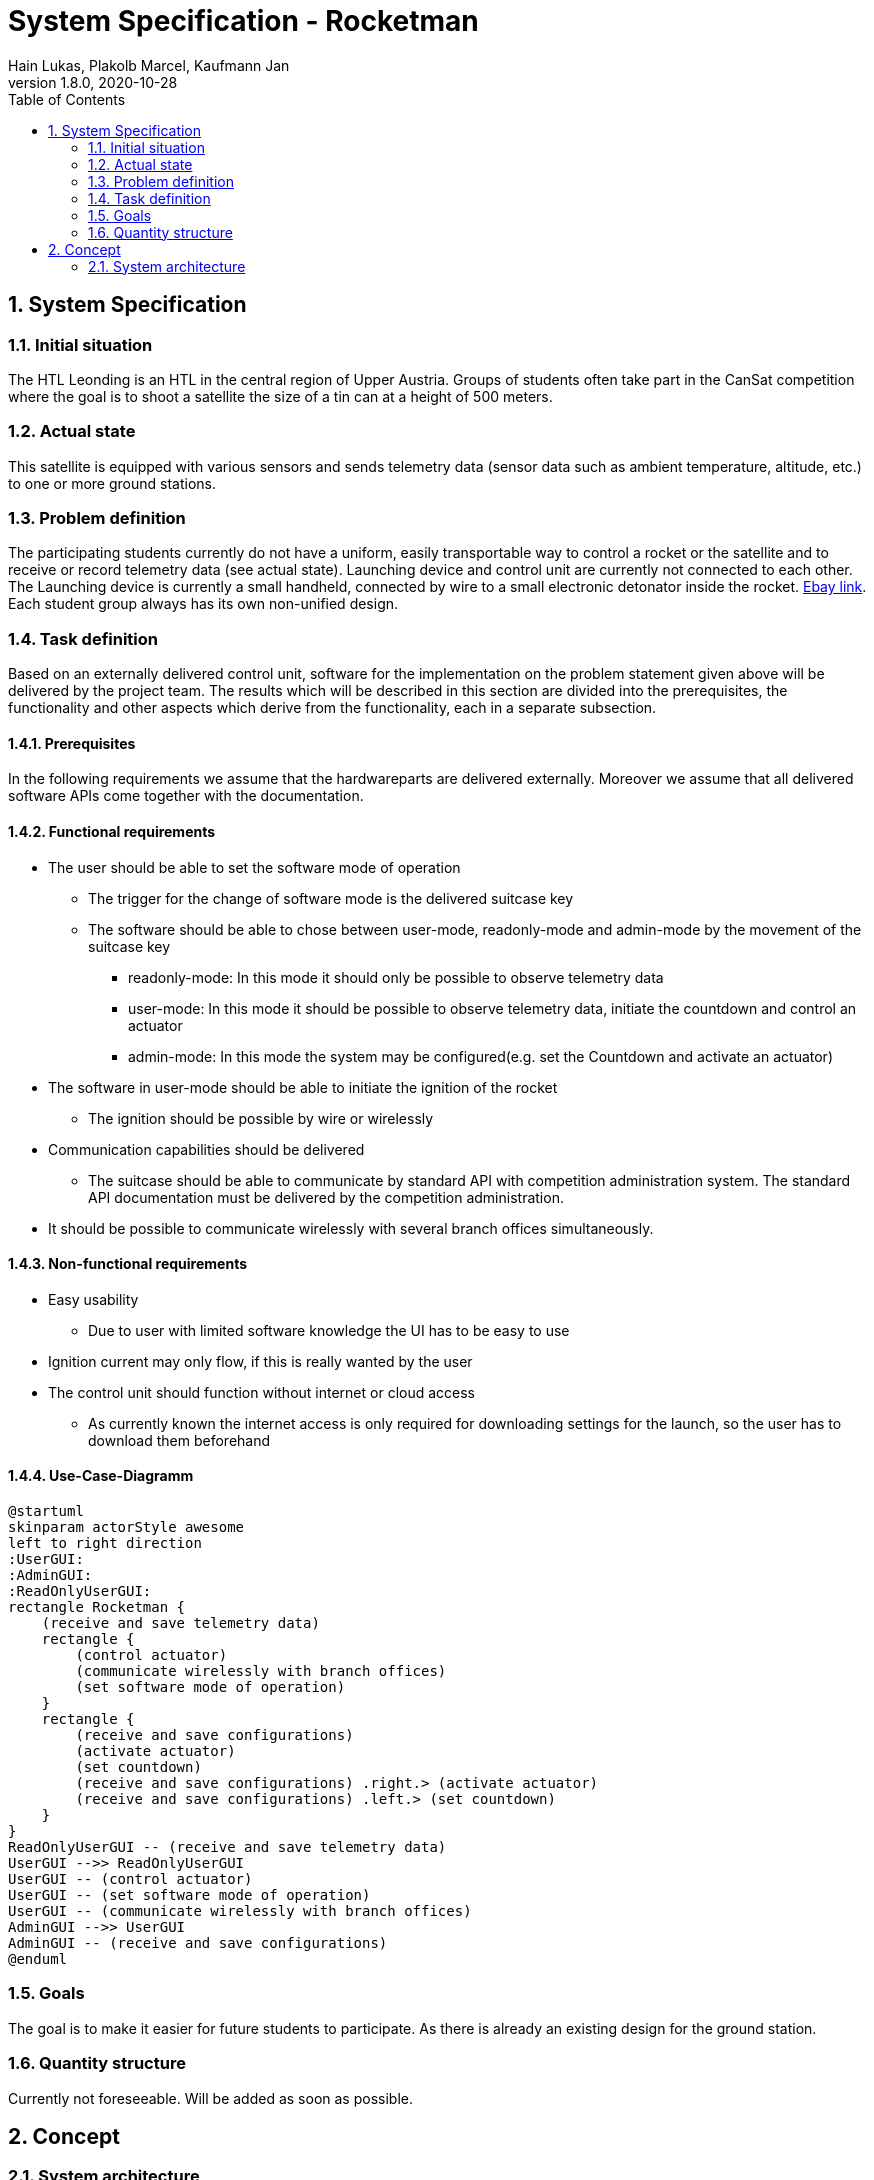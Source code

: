 = System Specification - Rocketman
Hain Lukas, Plakolb Marcel, Kaufmann Jan
1.8.0, 2020-10-28
ifndef::imagesdir[:imagesdir: images]
//:toc-placement!:  // prevents the generation of the doc at this position, so it can be printed afterwards
:sourcedir: ../src/main/java
:icons: font
:sectnums:    // Nummerierung der Überschriften / section numbering
:toc: left

//Need this blank line after ifdef, don't know why...
ifdef::backend-html5[]

// https://fontawesome.com/v4.7.0/icons/
//icon:file-text-o[link=https://raw.githubusercontent.com/htl-leonding-college/asciidoctor-docker-template/master/asciidocs/{docname}.adoc] ‏ ‏ ‎
//icon:github-square[link=https://github.com/htl-leonding-college/asciidoctor-docker-template] ‏ ‏ ‎
//icon:home[link=https://htl-leonding.github.io/]
endif::backend-html5[]

// print the toc here (not at the default position)
//toc::[]

== System Specification

=== Initial situation
The HTL Leonding is an HTL in the central region of Upper Austria. Groups of students often take part in the CanSat competition where the goal is to shoot a satellite the size of a tin can at a height of 500 meters.

=== Actual state
This satellite is equipped with various sensors and sends telemetry data (sensor data such as ambient temperature, altitude, etc.) to one or more ground stations.

=== Problem definition
The participating students currently do not have a uniform, easily transportable way to control a rocket or the satellite and to receive or record telemetry data (see actual state). Launching device and control unit are currently not connected to each other. The Launching device is currently a small handheld, connected by wire to a small electronic detonator inside the rocket. https://www.ebay.de/itm/Quest-Zuendgeraet-fuer-Modellraketen-mit-Blinklicht-und-Piepser-Neu-OVP-/193723804904[Ebay link]. Each student group always has its own non-unified design.

=== Task definition
Based on an externally delivered control unit, software for the implementation on the problem statement given above will be delivered by the project team. The results which will be described in this section are divided into the prerequisites, the functionality and other aspects which derive from the functionality, each in a separate subsection.

==== Prerequisites
In the following requirements we assume that the hardwareparts are delivered externally.
Moreover we assume that all delivered software APIs come together with the documentation.

==== Functional requirements
* The user should be able to set the software mode of operation
** The trigger for the change of software mode is the delivered suitcase key
** The software should be able to chose between user-mode, readonly-mode and admin-mode by the movement of the suitcase key
*** readonly-mode: In this mode it should only be possible to observe telemetry data
*** user-mode: In this mode it should be possible to observe telemetry data, initiate the countdown and control an actuator
*** admin-mode: In this mode the system may be configured(e.g. set the Countdown and activate an actuator)
* The software in user-mode should be able to initiate the ignition of the rocket
** The ignition should be possible by wire or wirelessly
* Communication capabilities should be delivered
** The suitcase should be able to communicate by standard API with competition administration system. The standard API documentation must be delivered by the competition administration.
* It should be possible to communicate wirelessly with several branch offices simultaneously.


==== Non-functional requirements
* Easy usability
** Due to user with limited software knowledge the UI has to be easy to use
* Ignition current may only flow, if this is really wanted by the user
* The control unit should function without internet or cloud access
** As currently known the internet access is only required for downloading settings for the launch, so the user has to download them beforehand

==== Use-Case-Diagramm
[plantuml,usecasediagramm, png]
----
@startuml
skinparam actorStyle awesome
left to right direction
:UserGUI:
:AdminGUI:
:ReadOnlyUserGUI:
rectangle Rocketman {
    (receive and save telemetry data)
    rectangle {
        (control actuator)
        (communicate wirelessly with branch offices)
        (set software mode of operation)
    }
    rectangle {
        (receive and save configurations)
        (activate actuator)
        (set countdown)
        (receive and save configurations) .right.> (activate actuator)
        (receive and save configurations) .left.> (set countdown)
    }
}
ReadOnlyUserGUI -- (receive and save telemetry data)
UserGUI -->> ReadOnlyUserGUI
UserGUI -- (control actuator)
UserGUI -- (set software mode of operation)
UserGUI -- (communicate wirelessly with branch offices)
AdminGUI -->> UserGUI
AdminGUI -- (receive and save configurations)
@enduml
----


=== Goals
The goal is to make it easier for future students to participate. As there is already an existing design for the ground station.

=== Quantity structure
Currently not foreseeable. Will be added as soon as possible.

== Concept
=== System architecture
[plantuml, systemarchitecture, png]
----
package Suitcase {
    database "LocalDB" {
      folder "Real-time data" {
        [Folder] as f2
      }
      file "CSV Files"
    }
    node "Quarkus" as q {
        [REST] as r1
    }
    file "Config File"
}

package CanSat {
node "Sensors" as s {
        [Humidity Sensor]
        [Temperatur Sensor]
    }
}

package "Saved data" {
    database "ExternalDB" {
      folder "Persisted Data" {
        [Folder] as f1
      }
    }
    rectangle {
        [REST] as r2
    }
}

cloud {
  [Internet]
  [MQTT Broker]
}

[r1] -- [Internet]
[Internet] -- [r2]
s -- [MQTT Broker]
r1 -left- [MQTT Broker]
[r2] --> [f1]
----
